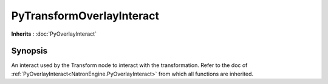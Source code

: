.. module:: NatronEngine
.. _PyTransformOverlayInteract:

PyTransformOverlayInteract
**************************

**Inherits** : :doc:`PyOverlayInteract`

Synopsis
--------

An interact used by the Transform node to interact with the transformation.
Refer to the doc of :ref:`PyOverlayInteract<NatronEngine.PyOverlayInteract>` from which all functions are inherited.






